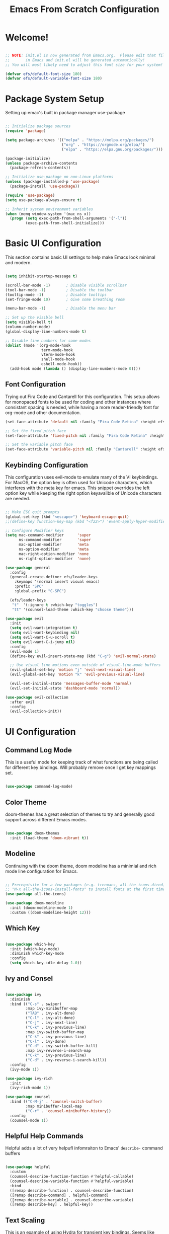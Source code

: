 #+TITLE: Emacs From Scratch Configuration
#+PROPERTY: header-args:emacs-lisp :tangle ./init.el :mkdirp yes

* Welcome!
  
#+begin_src emacs-lisp

  ;; NOTE: init.el is now generated from Emacs.org.  Please edit that file
  ;;       in Emacs and init.el will be generated automatically!
  ;; You will most likely need to adjust this font size for your system!

  (defvar efs/default-font-size 180)
  (defvar efs/default-variable-font-size 180)

#+end_src

* Package System Setup
Setting up emac's built in package manager use-package

#+begin_src emacs-lisp

  ;; Initialize package sources
  (require 'package)

  (setq package-archives '(("melpa" . "https://melpa.org/packages/")
                           ("org" . "https://orgmode.org/elpa/")
                           ("elpa" . "https://elpa.gnu.org/packages/")))

  (package-initialize)
  (unless package-archive-contents
    (package-refresh-contents))

  ;; Initialize use-package on non-Linux platforms
  (unless (package-installed-p 'use-package)
    (package-install 'use-package))

  (require 'use-package)
  (setq use-package-always-ensure t)

  ;; Inherit system environment variables
  (when (memq window-system '(mac ns x))
    (progn (setq exec-path-from-shell-arguments '("-l"))
           (exec-path-from-shell-initialize)))

#+end_src

* Basic UI Configuration

This section contains basic UI settings to help make Emacs look minimal and modern.

#+begin_src emacs-lisp

  (setq inhibit-startup-message t)

  (scroll-bar-mode -1)       ; Disable visible scrollbar
  (tool-bar-mode -1)         ; Disable the toolbar
  (tooltip-mode -1)          ; Disable tooltips
  (set-fringe-mode 10)       ; Give some breathing room

  (menu-bar-mode -1)         ; Disable the menu bar

  ;; Set up the visible bell
  (setq visible-bell t)
  (column-number-mode)
  (global-display-line-numbers-mode t)

  ;; Disable line numbers for some modes
  (dolist (mode '(org-mode-hook
                  term-mode-hook
                  vterm-mode-hook
                  shell-mode-hook
                  eshell-mode-hook))
    (add-hook mode (lambda () (display-line-numbers-mode 0))))

#+end_src

** Font Configuration

Trying out Fira Code and Cantarell for this configuration. This setup allows for monopaced fonts to be used for coding and other instances where consistant spacing is needed, while having a more reader-friendly font for org-mode and other documentation.

#+begin_src emacs-lisp
  (set-face-attribute 'default nil :family "Fira Code Retina" :height efs/default-font-size)

  ;; Set the fixed pitch face
  (set-face-attribute 'fixed-pitch nil :family "Fira Code Retina" :height efs/default-font-size)

  ;; Set the variable pitch face
  (set-face-attribute 'variable-pitch nil :family "Cantarell" :height efs/default-font-size :weight 'regular)
#+end_src

** Keybinding Configuration
This configuration uses evil-mode to emulate many of the VI keybindings. For MacOS, the option key is often used for Unicode characters, which interferes with the meta key for emacs. This snippet overrides the left option key while keeping the right option keyavailble of Unicode characters are needed.

#+begin_src emacs-lisp

  ;; Make ESC quit prompts
  (global-set-key (kbd "<escape>") 'keyboard-escape-quit)
  ;;(define-key function-key-map (kbd "<f22>") 'event-apply-hyper-modifier)

  ;; Configure Modifier keys
  (setq mac-command-modifier      'super
        ns-command-modifier       'super
        mac-option-modifier       'meta
        ns-option-modifier        'meta
        mac-right-option-modifier 'none
        ns-right-option-modifier  'none)

  (use-package general
    :config
    (general-create-definer efs/leader-keys
      :keymaps '(normal insert visual emacs)
      :prefix "SPC"
      :global-prefix "C-SPC")

    (efs/leader-keys
     "t"  '(:ignore t :which-key "toggles")
     "tt" '(counsel-load-theme :which-key "choose theme")))

  (use-package evil
    :init
    (setq evil-want-integration t)
    (setq evil-want-keybinding nil)
    (setq evil-want-C-u-scroll t)
    (setq evil-want-C-i-jump nil)
    :config
    (evil-mode 1)
    (define-key evil-insert-state-map (kbd "C-g") 'evil-normal-state)

    ;; Use visual line motions even outside of visual-line-mode buffers
    (evil-global-set-key 'motion "j" 'evil-next-visual-line)
    (evil-global-set-key 'motion "k" 'evil-previous-visual-line)

    (evil-set-initial-state 'messages-buffer-mode 'normal)
    (evil-set-initial-state 'dashboard-mode 'normal))

  (use-package evil-collection
    :after evil
    :config
    (evil-collection-init))

#+end_src

* UI Configuration
** Command Log Mode
This is a useful mode for keeping track of what functions are being called for different key bindings. Will probably remove once I get key mappings set.
#+begin_src emacs-lisp

  (use-package command-log-mode)

#+end_src

** Color Theme
doom-themes has a great selection of themes to try and generally good support across different Emacs modes.
#+begin_src emacs-lisp

  (use-package doom-themes
    :init (load-theme 'doom-vibrant t))

#+end_src

** Modeline
Continuing with the doom theme, doom modeline has a minimial and rich mode line configuration for Emacs.

#+begin_src emacs-lisp

  ;; Prerequisite for a few packages (e.g. treemacs, all-the-icons-dired)
  ;; "M-x all-the-icons-install-fonts" to install fonts at the first time.
  (use-package all-the-icons)

  (use-package doom-modeline
    :init (doom-modeline-mode 1)
    :custom ((doom-modeline-height 12)))

#+end_src

** Which Key
#+begin_src emacs-lisp

  (use-package which-key
    :init (which-key-mode)
    :diminish which-key-mode
    :config
    (setq which-key-idle-delay 1.0))

#+end_src

** Ivy and Consel
#+begin_src emacs-lisp

  (use-package ivy
    :diminish
    :bind (("C-s" . swiper)
           :map ivy-minibuffer-map
           ("TAB" . ivy-alt-done)
           ("C-l" . ivy-alt-done)
           ("C-j" . ivy-next-line)
           ("C-k" . ivy-previous-line)
           :map ivy-switch-buffer-map
           ("C-k" . ivy-previous-line)
           ("C-l" . ivy-done)
           ("C-d" . ivy-switch-buffer-kill)
           :map ivy-reverse-i-search-map
           ("C-k" . ivy-previous-line)
           ("C-d" . ivy-reverse-i-search-kill))
    :config
    (ivy-mode 1))

  (use-package ivy-rich
    :init
    (ivy-rich-mode 1))

  (use-package counsel
    :bind (("C-M-j" . 'counsel-switch-buffer)
           :map minibuffer-local-map
           ("C-r" . 'counsel-minibuffer-history))
    :config
    (counsel-mode 1))

  #+end_src

** Helpful Help Commands
Helpful adds a lot of very helpufl infomraiton to Emacs' ~describe-~ command buffers

#+begin_src emacs-lisp

  (use-package helpful
    :custom
    (counsel-describe-function-function #'helpful-callable)
    (counsel-describe-variable-function #'helpful-variable)
    :bind
    ([remap describe-function] . counsel-describe-function)
    ([remap describe-command] . helpful-command)
    ([remap describe-variable] . counsel-describe-variable)
    ([remap describe-key] . helpful-key))

#+end_src

** Text Scaling
This is an example of using Hydra for transient key bindings. Seems like there may be other useful purposes in the future.
#+begin_src emacs-lisp

  (use-package hydra)

  (defhydra hydra-text-scale (:timeout 4)
    "scale text"
    ("j" text-scale-increase "in")
    ("k" text-scale-decrease "out")
    ("f" nil "finished" :exit t))

  (efs/leader-keys
    "ts" '(hydra-text-scale/body :which-key "scale text"))

#+end_src

* Org Mode
Org mode is great and I'm going to learn how to make it better! Maybe even build a website using it.

** Better Font Faces
The efs/org-font-setup function configures various text faces to tweak the sizes of headings and use variable width fonts in most cases so that it looks more like we’re editing a document in org-mode. We switch back to fixed width (monospace) fonts for code blocks and tables so that they display correctly.

#+begin_src emacs-lisp
    (defun efs/org-font-setup ()
      ;; Replace list hyphen with dot
      (font-lock-add-keywords 'org-mode
                              '(("^ *\\([-]\\) "
                                 (0 (prog1 () (compose-region (match-beginning 1) (match-end 1) "•"))))))

      ;; Set faces for heading levels
      (dolist (face '((org-level-1 . 1.2)
                      (org-level-2 . 1.1)
                      (org-level-3 . 1.05)
                      (org-level-4 . 1.0)
                      (org-level-5 . 1.1)
                      (org-level-6 . 1.1)
                      (org-level-7 . 1.1)
                      (org-level-8 . 1.1)))
        (set-face-attribute (car face) nil :family "Cantarell" :weight 'regular :height (cdr face)))

      ;; Ensure that anything that should be fixed-pitch in Org files appears that way
      (set-face-attribute 'org-block nil :foreground nil :inherit 'fixed-pitch)
      (set-face-attribute 'org-code nil   :inherit '(shadow fixed-pitch))
      (set-face-attribute 'org-table nil   :inherit '(shadow fixed-pitch))
      (set-face-attribute 'org-verbatim nil :inherit '(shadow fixed-pitch))
      (set-face-attribute 'org-special-keyword nil :inherit '(font-lock-comment-face fixed-pitch))
      (set-face-attribute 'org-meta-line nil :inherit '(font-lock-comment-face fixed-pitch))
      (set-face-attribute 'org-checkbox nil :inherit 'fixed-pitch))

#+end_src

** Basic Config
This section contains the basic configurations for ~org-mode~ plus the configuration for org agendas and capture templates. Using efs config for now, but will likely want to customize this block quite a bit.

#+begin_src emacs-lisp
  (defun efs/org-mode-setup ()
    (org-indent-mode)
    (variable-pitch-mode 1)
    (visual-line-mode 1))

  (use-package org
    :hook (org-mode . efs/org-mode-setup)
    :config
    (setq org-ellipsis " ▾")

    (setq org-agenda-start-with-log-mode t)
    (setq org-log-done 'time)
    (setq org-log-into-drawer t)

    (setq org-agenda-files
          '("~/Projects/Code/emacs-from-scratch/OrgFiles/Tasks.org"
            "~/Projects/Code/emacs-from-scratch/OrgFiles/Habits.org"
            "~/Projects/Code/emacs-from-scratch/OrgFiles/Birthdays.org"))

    (require 'org-habit)
    (add-to-list 'org-modules 'org-habit)
    (setq org-habit-graph-column 60)

    (setq org-todo-keywords
      '((sequence "TODO(t)" "NEXT(n)" "|" "DONE(d!)")
        (sequence "BACKLOG(b)" "PLAN(p)" "READY(r)" "ACTIVE(a)" "REVIEW(v)" "WAIT(w@/!)" "HOLD(h)" "|" "COMPLETED(c)" "CANC(k@)")))

    (setq org-refile-targets
      '(("Archive.org" :maxlevel . 1)
        ("Tasks.org" :maxlevel . 1)))

    ;; Save Org buffers after refiling!
    (advice-add 'org-refile :after 'org-save-all-org-buffers)

    (setq org-tag-alist
      '((:startgroup)
         ; Put mutually exclusive tags here
         (:endgroup)
         ("@errand" . ?E)
         ("@home" . ?H)
         ("@work" . ?W)
         ("agenda" . ?a)
         ("planning" . ?p)
         ("publish" . ?P)
         ("batch" . ?b)
         ("note" . ?n)
         ("idea" . ?i)))

    ;; Configure custom agenda views
    (setq org-agenda-custom-commands
     '(("d" "Dashboard"
       ((agenda "" ((org-deadline-warning-days 7)))
        (todo "NEXT"
          ((org-agenda-overriding-header "Next Tasks")))
        (tags-todo "agenda/ACTIVE" ((org-agenda-overriding-header "Active Projects")))))

      ("n" "Next Tasks"
       ((todo "NEXT"
          ((org-agenda-overriding-header "Next Tasks")))))

      ("W" "Work Tasks" tags-todo "+work-email")

      ;; Low-effort next actions
      ("e" tags-todo "+TODO=\"NEXT\"+Effort<15&+Effort>0"
       ((org-agenda-overriding-header "Low Effort Tasks")
        (org-agenda-max-todos 20)
        (org-agenda-files org-agenda-files)))

      ("w" "Workflow Status"
       ((todo "WAIT"
              ((org-agenda-overriding-header "Waiting on External")
               (org-agenda-files org-agenda-files)))
        (todo "REVIEW"
              ((org-agenda-overriding-header "In Review")
               (org-agenda-files org-agenda-files)))
        (todo "PLAN"
              ((org-agenda-overriding-header "In Planning")
               (org-agenda-todo-list-sublevels nil)
               (org-agenda-files org-agenda-files)))
        (todo "BACKLOG"
              ((org-agenda-overriding-header "Project Backlog")
               (org-agenda-todo-list-sublevels nil)
               (org-agenda-files org-agenda-files)))
        (todo "READY"
              ((org-agenda-overriding-header "Ready for Work")
               (org-agenda-files org-agenda-files)))
        (todo "ACTIVE"
              ((org-agenda-overriding-header "Active Projects")
               (org-agenda-files org-agenda-files)))
        (todo "COMPLETED"
              ((org-agenda-overriding-header "Completed Projects")
               (org-agenda-files org-agenda-files)))
        (todo "CANC"
              ((org-agenda-overriding-header "Cancelled Projects")
               (org-agenda-files org-agenda-files)))))))

    (setq org-capture-templates
      `(("t" "Tasks / Projects")
        ("tt" "Task" entry (file+olp "~/Projects/Code/emacs-from-scratch/OrgFiles/Tasks.org" "Inbox")
             "* TODO %?\n  %U\n  %a\n  %i" :empty-lines 1)

        ("j" "Journal Entries")
        ("jj" "Journal" entry
             (file+olp+datetree "~/Projects/Code/emacs-from-scratch/OrgFiles/Journal.org")
             "\n* %<%I:%M %p> - Journal :journal:\n\n%?\n\n"
             ;; ,(pr/read-file-as-string "~/Notes/Templates/Daily.org")
             :clock-in :clock-resume
             :empty-lines 1)
        ("jm" "Meeting" entry
             (file+olp+datetree "~/Projects/Code/emacs-from-scratch/OrgFiles/Journal.org")
             "* %<%I:%M %p> - %a :meetings:\n\n%?\n\n"
             :clock-in :clock-resume
             :empty-lines 1)

        ("w" "Workflows")
        ("we" "Checking Email" entry (file+olp+datetree "~/Projects/Code/emacs-from-scratch/OrgFiles/Journal.org")
             "* Checking Email :email:\n\n%?" :clock-in :clock-resume :empty-lines 1)

        ("m" "Metrics Capture")
        ("mw" "Weight" table-line (file+headline "~/Projects/Code/emacs-from-scratch/OrgFiles/Metrics.org" "Weight")
         "| %U | %^{Weight} | %^{Notes} |" :kill-buffer t)))

    (define-key global-map (kbd "C-c j")
      (lambda () (interactive) (org-capture nil "jj")))

    (efs/org-font-setup))

#+end_src

** Nicer Heading Bullets
#+begin_src emacs-lisp

  (use-package org-bullets
     :after org
     :hook (org-mode . org-bullets-mode)
     :custom
     (org-bullets-bullet-list '("◉" "○" "●" "○" "●" "○" "●")))

#+end_src

** Center Org Buffers
#+begin_src emacs-lisp

  (defun efs/org-mode-visual-fill ()
    (setq visual-fill-column-width 100
          visual-fill-column-center-text t)
    (visual-fill-column-mode 1))

  (use-package visual-fill-column
    :hook (org-mode . efs/org-mode-visual-fill))

#+end_src

** Configure Babel Languages

#+begin_src emacs-lisp

  (org-babel-do-load-languages
   'org-babel-load-languages
   '((emacs-lisp . t)
     (python . t)))

  ;; TODO see if this is needed
  ;;(setq org-confirm-babel-evaluate nil)

#+end_src

** Structure Templates

#+begin_src emacs-lisp

  (require 'org-tempo)

  (add-to-list 'org-structure-template-alist '("sh" . "src shell"))
  (add-to-list 'org-structure-template-alist '("el" . "src emacs-lisp"))
  (add-to-list 'org-structure-template-alist '("py" . "src python"))

#+end_src

** Auto-tangle Configuration Files

#+begin_src emacs-lisp

  ;; Automatically tangle our Emacs.org config file when we save it
  (defun efs/org-babel-tangle-config ()
    (when (string-equal (buffer-file-name)
                        (expand-file-name "~/.emacs.d/Emacs.org"))
      ;; Dynamic scoping to the rescue
      (let ((org-confirm-babel-evaluate nil))
        (org-babel-tangle))))

  (add-hook 'org-mode-hook (lambda () (add-hook 'after-save-hook #'efs/org-babel-tangle-config)))

#+end_src

** Org Roam

Org Roam is a note taking tool based on the Zettlekasten method. It encourages taking atomic-sized notes and linking similar ideas together. 

#+begin_src emacs-lisp
  (use-package org-roam
    :init
    (setq org-roam-v2-ack t)
    :custom
    (org-roam-directory "~/org/RoamNotes")
    (org-roam-completion-everywhere t)
    (org-roam-dailies-capture-templates
     '(("d" "default" entry "* %<%I:%M %p>: %?"
       :if-new (file+head "%<%Y-%m-%d>.org" "#+title: %<%Y-%m-%d>\n"))))
    :bind (("C-c n l" . org-roam-buffer-toggle)
           ("C-c n f" . org-roam-node-find)
           ("C-c n i" . org-roam-node-insert)
           :map org-mode-map
           ("C-M-i" . completion-at-point)
           :map org-roam-dailies-map
           ("Y" . org-roam-dailies-capture-yesterday)
           ("T" . org-roam-dailies-capture-tomorrow))
    :bind-keymap
    ("C-c n d" . org-roam-dailies-map)
    :config
    (require 'org-roam-dailies) ;; Ensure the keymap is available
    (org-roam-db-autosync-mode))
#+end_src

* Development
** Languages
*** IDE Features with lsp-mode
**** lsp-mode
Setup of the lsp-mode with which-key integration. Sets up breadcrumb segments in the header to show the path of the file/class/function.

#+begin_src emacs-lisp

  (defun efs/lsp-mode-setup ()
    (setq lsp-headerline-breadcrumb-segments '(path-up-to-project file symbols))
    (lsp-headerline-breadcrumb-mode))

  (use-package lsp-mode
    :commands (lsp lsp-deferred)
    :hook (lsp-mode . efs/lsp-mode-setup)
    :init
    (setq lsp-keymap-prefix "C-c l")  ;; Or 'C-l', 's-l'
    :config
    (lsp-enable-which-key-integration t))

#+end_src

**** lsp-ui
Set of UI enhancements to make Emacs even more IDE-like.
#+begin_src emacs-lisp

  (use-package lsp-ui
    :hook (lsp-mode . lsp-ui-mode)
    :custom
    (lsp-ui-doc-position 'bottom))

#+end_src

**** lsp-treemacs
#+begin_src emacs-lisp

  (use-package lsp-treemacs
    :after lsp)

#+end_src

**** lsp-ivy
#+begin_src emacs-lisp

  (use-package lsp-ivy)

#+end_src

**** lsp-pyright
LSP server for python

I'm trying to run =M-x package-install RET exec-path-from-shell RET= to get past "cannot find worker threads error"

#+begin_src emacs-lisp
  
  (use-package lsp-pyright
  :hook (python-mode . (lambda ()
                           (require 'lsp-pyright)
                           (lsp))))
#+end_src

*** Python
Awesome Python setup will be here!
**** Python Config

**** pyenv-mode

The following packages are necessary to use pyenv as a virtual environment manager:
brew install pyenv
brew install pyenv-virtualenv

Then run the following to setup the shell environment (zsh):

echo 'export PYENV_ROOT="$HOME/.pyenv"' >> ~/.zshrc
echo 'command -v pyenv >/dev/null || export PATH="$PYENV_ROOT/bin:$PATH"' >> ~/.zshrc
echo 'eval "$(pyenv init -)"' >> ~/.zshrc 
echo 'eval "$(pyenv virtualenv-init -)"' >> ~/.zshrc

TODO: When creating a new environment, have a setup script to install necessary packages: pytest, black, ...

#+begin_src emacs-lisp
  (use-package pyenv-mode)
#+end_src

**** Pyvenv
#+begin_src emacs-lisp

  (use-package pyvenv
    :init
    (setenv "WORKON_HOME" "~/.pyenv/versions")
    :config
    (pyvenv-mode 1))

#+end_src

*** Company Mode
Company Mode provides nicer in-buffer completion then build in ~completion-at-point~. Also adjusting the keybindings so that ~TAB~ now completes the selection at the current location vs moving through list.

#+begin_src emacs-lisp

  (use-package company
    :after lsp-mode
    :hook (lsp-mode . company-mode)
    :bind (:map company-active-map
           ("<tab>" . company-complete-selection))
          (:map lsp-mode-map
           ("<tab>" . company-indent-or-complete-common))
    :custom
    (company-minimum-prefix-length 1)
    (company-idle-delay 0.0))

  (use-package company-box
    :hook (company-mode . company-box-mode))

#+end_src

** Projectile
#+begin_src emacs-lisp

  (use-package projectile
    :diminish projectile-mode
    :config (projectile-mode)
    :bind-keymap
    ("C-c p" . projectile-command-map)
    :init
    (when (file-directory-p "~/Projects/Code")
      (setq projectile-project-search-path '("~/Projects/Code")))
    (setq projectile-switch-project-action #'projectile-dired))

  (use-package counsel-projectile
   :config (counsel-projectile-mode))

#+end_src

** Magit
#+begin_src emacs-lisp

  (use-package magit
    :commands (magit-status magit-get-current-branch)
    :custom
    (magit-display-buffer-function #'magit-display-buffer-same-window-except-diff-v1))

  ;; NOTE: Make sure to configure a GitHub token before using this package!
  ;; - https://magit.vc/manual/forge/Token-Creation.html#Token-Creation
  ;; - https://magit.vc/manual/ghub/Getting-Started.html#Getting-Started
  (use-package forge)

#+end_src

** Commenting
#+begin_src emacs-lisp

  (use-package evil-nerd-commenter
    :bind ("M-/" . evilnc-comment-or-uncomment-lines))

#+end_src

** Rainbow Delimiters

#+begin_src emacs-lisp

  (use-package rainbow-delimiters
    :hook (prog-mode . rainbow-delimiters-mode))

#+end_src

* Terminals
** vterm
#+begin_src emacs-lisp

  (use-package vterm	
    :commands vterm
    :config
    (setq term-prompt-regexp "^[^#$%>\n]*[#$%>] *")  ;; Set this to match your custom shell prompt
    (setq vterm-shell "zsh") ;; Set this to customize the shell to launch
    (setq vterm-max-scrollback 10000))

#+end_src

** eshell
*** Configure eshell

#+begin_src emacs-lisp

  (use-package xterm-color)

  (defun pr/map-line-to-status-char (line)
    (cond ((string-match "^?\\? " line) "?")))

  (defun pr/get-git-status-prompt ()
    (let ((status-lines (cdr (process-lines "git" "status" "--porcelain" "-b"))))
      (seq-uniq (seq-filter 'identity (mapcar 'pr/map-line-to-status-char status-lines)))))

  (defun pr/get-prompt-path ()
    (let* ((current-path (eshell/pwd))
           (git-output (shell-command-to-string "git rev-parse --show-toplevel"))
           (has-path (not (string-match "^fatal" git-output))))
      (if (not has-path)
          (abbreviate-file-name current-path)
        (string-remove-prefix (file-name-directory git-output) current-path))))

  ;; This prompt function mostly replicates my custom zsh prompt setup
  ;; that is powered by github.com/denysdovhan/spaceship-prompt.
  (defun pr/eshell-prompt ()
    (concat
     "\n"
     (propertize (system-name) 'face `(:foreground "#62aeed"))
     (propertize " • " 'face `(:foreground "white"))
     (propertize (pr/get-prompt-path) 'face `(:foreground "#82cfd3"))
     (when pyvenv-virtual-env-name
       (concat
        (propertize " • " 'face `(:foreground "white"))
        (propertize (concat (all-the-icons-alltheicon "python") " (" pyvenv-virtual-env-name ") ") 'face `(:foreground "blue"))))
     (when (magit-get-current-branch) ;;current-branch
       (concat
        (propertize " • " 'face `(:foreground "white"))
        (propertize (concat " " (magit-get-current-branch)) 'face `(:foreground "#c475f0"))))
     ;;(when package-version
     ;;   (concat
     ;;    (propertize " @ " 'face `(:foreground "white"))
     ;;    (propertize package-version 'face `(:foreground "#e8a206"))))
     (propertize " • " 'face `(:foreground "white"))
     (propertize (format-time-string "%I:%M:%S %p") 'face `(:foreground "#5a5b7f"))
     (if (= (user-uid) 0)
         (propertize "\n#" 'face `(:foreground "red2"))
       (propertize "\nλ" 'face `(:foreground "#aece4a")))
     (propertize " " 'face `(:foreground "white"))))

  (defun efs/configure-eshell ()
    (require 'magit)
    (require 'evil-collection-eshell)
    (evil-collection-eshell-setup)

    ;; (setup (:pkg xterm-color))

    ;; Truncate buffer for performance
    (add-to-list 'eshell-output-filter-functions 'eshell-truncate-buffer)

    ;; Save command history when commands are entered
    (add-hook 'eshell-pre-command-hook 'eshell-save-some-history)

    ;; Truncate buffer for performance
    (add-to-list 'eshell-output-filter-functions 'eshell-truncate-buffer)

    ;; We want to use xterm-256color when running interactive commands
    ;; in eshell but not during other times when we might be launching
    ;; a shell command to gather its output.
    (add-hook 'eshell-pre-command-hook
              (lambda () (setenv "TERM" "xterm-256color")))
    (add-hook 'eshell-post-command-hook
              (lambda () (setenv "TERM" "dumb")))

    ;; Use completion-at-point to provide completions in eshell
    (define-key eshell-mode-map (kbd "<tab>") 'completion-at-point)

    ;; Initialize the shell history
    (eshell-hist-initialize)

    ;; Bind some useful keys for evil-mode
    (evil-define-key '(normal insert visual) eshell-mode-map (kbd "C-r") 'counsel-esh-history)
    (evil-define-key '(normal insert visual) eshell-mode-map (kbd "<home>") 'eshell-bol)
    (evil-normalize-keymaps)

    (setq eshell-prompt-function      'pr/eshell-prompt
          eshell-prompt-regexp          "^λ "
          eshell-history-size           10000
          eshell-buffer-maximum-lines   10000
          eshell-hist-ignoredups t
          eshell-highlight-prompt t
          eshell-scroll-to-bottom-on-input t))

  ;; (use-package eshell-git-prompt)
  ;; (setup eshell
  ;;        (add-hook 'eshell-first-time-mode-hook #'efs/configure-eshell))

  (use-package eshell
    :hook (eshell-first-time-mode . efs/configure-eshell)
    :config
    (with-eval-after-load 'esh-opt
      (setq eshell-destroy-buffer-when-process-dies t)
      (setq eshell-visual-commands '("htop" "zsh" "vim"))))

#+end_src
